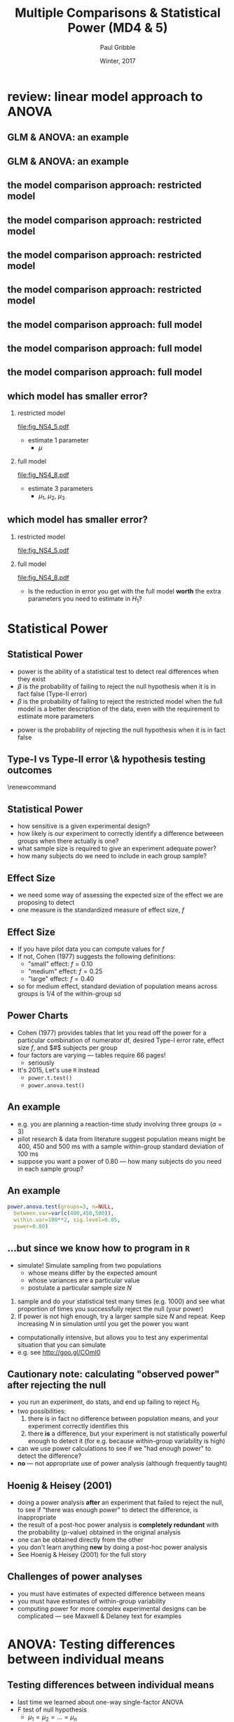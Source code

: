 #+STARTUP: showall beamer
#+TITLE:     Multiple Comparisons & Statistical Power (MD4 & 5)
#+AUTHOR:    Paul Gribble
#+EMAIL:     paul [at] gribblelab [dot] org
#+DATE:      Winter, 2017
#+OPTIONS: toc:nil num:nil email:nil TeX:t LaTeX:t H:2
#+LaTeX_CLASS: beamer
#+LATEX_CLASS_OPTIONS: [bigger]

* review: linear model approach to ANOVA

** GLM & ANOVA: an example
\begin{center}
\begin{tabular}{|c|c|c|}
\hline
G1 &G2 &G3\\
\hline
2.1 &6.3 &2.9\\
1.6 &6.4 &3.2\\
2.2 &5.5 &3.2\\
2.5 &5.6 &3.2\\
1.8 &6.2 &3.4\\
\hline
\multicolumn{3}{|c|}{means} \\
\hline
2.0 &6.0 &3.2\\
\hline
\end{tabular}
\end{center}

** GLM & ANOVA: an example
#+BEGIN_SRC R :results output graphics :exports results :file fig_NS4_1.pdf :width 3 :height 3
g1 <- c(2.1, 1.6, 2.2, 2.5, 1.8)
g2 <- c(6.3, 6.4, 5.5, 5.6, 6.2)
g3 <- c(2.9, 3.2, 3.2, 3.2, 3.4)
barplot(cbind(g1,g2,g3),beside=T, col="gray", space=c(0.25,1.25))
#+END_SRC

** the model comparison approach: restricted model
\vspace{-10mm}
#+BEGIN_SRC R :results output graphics :exports results :file fig_NS4_2.pdf :width 5 :height 4
g1 <- c(2.1, 1.6, 2.2, 2.5, 1.8)
g2 <- c(6.3, 6.4, 5.5, 5.6, 6.2)
g3 <- c(2.9, 3.2, 3.2, 3.2, 3.4)
gd <- c(g1,g2,g3)
gc <- c(rep("blue",5), rep("magenta",5), rep("red",5))
plot(1:15, gd, col=gc, xaxt="n", xlab="", ylab="data", ylim=c(0,8))
axis(1, at=c(3,8,13), labels=c("g1","g2","g3"))
#+END_SRC
\vspace{-10mm}
\begin{center}
$H_{0}: Y_{ij} &= \mu + \epsilon_{ij} \hspace{10mm} E_{r} = \sum \left( Y_{ij} - \bar{X} \right) ^{2}$
\end{center}

** the model comparison approach: restricted model
\vspace{-10mm}
#+BEGIN_SRC R :results output graphics :exports results :file fig_NS4_3.pdf :width 5 :height 4
g1 <- c(2.1, 1.6, 2.2, 2.5, 1.8)
g2 <- c(6.3, 6.4, 5.5, 5.6, 6.2)
g3 <- c(2.9, 3.2, 3.2, 3.2, 3.4)
gd <- c(g1,g2,g3)
gc <- c(rep("blue",5), rep("magenta",5), rep("red",5))
plot(1:15, gd, col=gc, xaxt="n", xlab="", ylab="data", ylim=c(0,8))
axis(1, at=c(3,8,13), labels=c("g1","g2","g3"))
gdm <- mean(gd)
lines(c(1,15),c(gdm,gdm),lwd=3,col="black")
#+END_SRC
\vspace{-10mm}
\begin{center}
$H_{0}: Y_{ij} &= \mu + \epsilon_{ij} \hspace{10mm} E_{r} = \sum \left( Y_{ij} - \bar{X} \right) ^{2}$
\end{center}

** the model comparison approach: restricted model
\vspace{-10mm}
#+BEGIN_SRC R :results output graphics :exports results :file fig_NS4_4.pdf :width 5 :height 4
g1 <- c(2.1, 1.6, 2.2, 2.5, 1.8)
g2 <- c(6.3, 6.4, 5.5, 5.6, 6.2)
g3 <- c(2.9, 3.2, 3.2, 3.2, 3.4)
gd <- c(g1,g2,g3)
gc <- c(rep("blue",5), rep("magenta",5), rep("red",5))
plot(1:15, gd, col=gc, xaxt="n", xlab="", ylab="data", ylim=c(0,8))
axis(1, at=c(3,8,13), labels=c("g1","g2","g3"))
gdm <- mean(gd)
lines(c(1,15),c(gdm,gdm),lwd=3,col="black")
text(8, mean(gd)-1.0, expression(bar(X)))
#+END_SRC
\vspace{-10mm}
\begin{center}
$H_{0}: Y_{ij} &= \mu + \epsilon_{ij} \hspace{10mm} E_{r} = \sum \left( Y_{ij} - \bar{X} \right) ^{2}$
\end{center}

** the model comparison approach: restricted model
\vspace{-10mm}
#+BEGIN_SRC R :results output graphics :exports results :file fig_NS4_5.pdf :width 5 :height 4
g1 <- c(2.1, 1.6, 2.2, 2.5, 1.8)
g2 <- c(6.3, 6.4, 5.5, 5.6, 6.2)
g3 <- c(2.9, 3.2, 3.2, 3.2, 3.4)
gd <- c(g1,g2,g3)
gc <- c(rep("blue",5), rep("magenta",5), rep("red",5))
plot(1:15, gd, col=gc, xaxt="n", xlab="", ylab="data", ylim=c(0,8))
axis(1, at=c(3,8,13), labels=c("g1","g2","g3"))
gdm <- mean(gd)
lines(c(1,15),c(gdm,gdm),lwd=3,col="black")
text(8, mean(gd)-1.0, expression(bar(X)))
for (i in 1:15) {
lines(c(i,i),c(gd[i],mean(gd)))
}
#+END_SRC
\vspace{-10mm}
\begin{center}
$H_{0}: Y_{ij} &= \mu + \epsilon_{ij} \hspace{10mm} E_{r} = \sum \left( Y_{ij} - \bar{X} \right) ^{2}$
\end{center}

** the model comparison approach: full model
\vspace{-10mm}
#+BEGIN_SRC R :results output graphics :exports results :file fig_NS4_6.pdf :width 5 :height 4
g1 <- c(2.1, 1.6, 2.2, 2.5, 1.8)
g2 <- c(6.3, 6.4, 5.5, 5.6, 6.2)
g3 <- c(2.9, 3.2, 3.2, 3.2, 3.4)
gd <- c(g1,g2,g3)
gc <- c(rep("blue",5), rep("magenta",5), rep("red",5))
plot(1:15, gd, col=gc, xaxt="n", xlab="", ylab="data", ylim=c(0,8))
axis(1, at=c(3,8,13), labels=c("g1","g2","g3"))
#+END_SRC
\vspace{-10mm}
\begin{center}
$H_{1}: Y_{ij} &= \mu_{j} + \epsilon_{ij} \hspace{10mm} E_{f} = \sum \left( Y_{ij} - \bar{X}_{j} \right) ^{2}$
\end{center}

** the model comparison approach: full model
\vspace{-10mm}
#+BEGIN_SRC R :results output graphics :exports results :file fig_NS4_7.pdf :width 5 :height 4
g1 <- c(2.1, 1.6, 2.2, 2.5, 1.8)
g2 <- c(6.3, 6.4, 5.5, 5.6, 6.2)
g3 <- c(2.9, 3.2, 3.2, 3.2, 3.4)
gd <- c(g1,g2,g3)
gc <- c(rep("blue",5), rep("magenta",5), rep("red",5))
plot(1:15, gd, col=gc, xaxt="n", xlab="", ylab="data", ylim=c(0,8))
axis(1, at=c(3,8,13), labels=c("g1","g2","g3"))
gdm <- sapply(list(g1,g2,g3),mean)
mycols = c("blue","purple","red")
for (i in 1:3) {
lines(((i-1)*5) + 1:5, rep(gdm[i],5),lwd=3,col=mycols[i])
}
text(5, gdm[1], expression(bar(X)[1]), pos=4)
text(10, gdm[2], expression(bar(X)[2]), pos=4)
text(11, gdm[3], expression(bar(X)[3]), pos=2)
#+END_SRC
\vspace{-10mm}
\begin{center}
$H_{1}: Y_{ij} &= \mu_{j} + \epsilon_{ij} \hspace{10mm} E_{f} = \sum \left( Y_{ij} - \bar{X}_{j} \right) ^{2}$
\end{center}

** the model comparison approach: full model
\vspace{-10mm}
#+BEGIN_SRC R :results output graphics :exports results :file fig_NS4_8.pdf :width 5 :height 4
g1 <- c(2.1, 1.6, 2.2, 2.5, 1.8)
g2 <- c(6.3, 6.4, 5.5, 5.6, 6.2)
g3 <- c(2.9, 3.2, 3.2, 3.2, 3.4)
gd <- c(g1,g2,g3)
gc <- c(rep("blue",5), rep("magenta",5), rep("red",5))
plot(1:15, gd, col=gc, xaxt="n", xlab="", ylab="data", ylim=c(0,8))
axis(1, at=c(3,8,13), labels=c("g1","g2","g3"))
gdm <- sapply(list(g1,g2,g3),mean)
mycols = c("blue","purple","red")
for (i in 1:3) {
lines(((i-1)*5) + 1:5, rep(gdm[i],5),lwd=3,col=mycols[i])
}
text(5, gdm[1], expression(bar(X)[1]), pos=4)
text(10, gdm[2], expression(bar(X)[2]), pos=4)
text(11, gdm[3], expression(bar(X)[3]), pos=2)
for (i in 1:3) {
for (j in 1:5) {
ii <- ((i-1)*5)+j
lines(c(ii,ii),c(gd[ii],gdm[i]), col=mycols[i])
}
}
#+END_SRC
\vspace{-10mm}
\begin{center}
$H_{1}: Y_{ij} &= \mu_{j} + \epsilon_{ij} \hspace{10mm} E_{f} = \sum \left( Y_{ij} - \bar{X}_{j} \right) ^{2}$
\end{center}

** which model has smaller error?
*** restricted model
    :PROPERTIES:
    :BEAMER_col: 0.6
    :END:
[[file:fig_NS4_5.pdf]]
- estimate 1 parameter
  - $\mu$
*** full model
    :PROPERTIES:
    :BEAMER_col: 0.6
    :END:
[[file:fig_NS4_8.pdf]]
- estimate 3 parameters
  - $\mu_{1}$, $\mu_{2}$, $\mu_{3}$

** which model has smaller error?
*** restricted model
    :PROPERTIES:
    :BEAMER_col: 0.5
    :END:
[[file:fig_NS4_5.pdf]]
*** full model
    :PROPERTIES:
    :BEAMER_col: 0.5
    :END:
[[file:fig_NS4_8.pdf]]
- Is the reduction in error you get with the full model *worth* the
  extra parameters you need to estimate in $H_{1}$?

* Statistical Power

** Statistical Power
- power is the ability of a statistical test to detect real
  differences when they exist
- $\beta$ is the probability of failing to reject the null hypothesis
  when it is in fact false (Type-II error)
- $\beta$ is the probability of failing to reject the restricted model
  when the full model is a better description of the data, even with
  the requirement to estimate more parameters
\begin{equation*}
\textrm{power} = 1 - \beta
\end{equation*}
- power is the probability of rejecting the null hypothesis when it is
  in fact false

** Type-I vs Type-II error \& hypothesis testing outcomes
\renewcommand\arraystretch{3}
\begin{tabular}{cc|c|c}
 & & \multicolumn{2}{c}{Reality}\\
 & & $H_{0}$ is true & $H_{1}$ is true \\
\hline \hline
{Research} &$H_{0}$ is true & Accurate ($1-\alpha)$ & Type-II error ($\beta$)\\
\cline{2-4}
 &$H_{1}$ is true & Type-I error ($\alpha$) & Accurate ($1-\beta$)\\
\hline
\end{tabular}

** Statistical Power
- how sensitive is a given experimental design?
- how likely is our experiment to correctly identify a difference
  betweeen groups when there actually is one?
- what sample size is required to give an experiment adequate power?
- how many subjects do we need to include in each group sample?

** Effect Size
- we need some way of assessing the expected size of the effect we are
  proposing to detect
- one measure is the standardized measure of effect size, $f$
\begin{eqnarray*}
f &= &\sigma_{m} / \sigma_{\epsilon} \\
\sigma_{m} &= &\sqrt{\frac{\sum (\mu_{j}-\mu)^{2}}{a}} = \sqrt{\frac{\sum \alpha_{j}^{2}}{a}} \\
\mu &= &\left( \sum_{j} \mu_{j} \right) / a \\
\sigma_{\epsilon} &= &\textrm{within-group standard deviation}
\end{eqnarray*}

** Effect Size
- If you have pilot data you can compute values for $f$
- If not, Cohen (1977) suggests the following definitions:
  - "small" effect: $f=0.10$
  - "medium" effect: $f=0.25$
  - "large" effect: $f=0.40$
- so for medium effect, standard deviation of population means across
  groups is $1/4$ of the within-group sd

** Power Charts
- Cohen (1977) provides tables that let you read off the power for a
  particular combination of numerator df, desired Type-I error rate,
  effect size $f$, and $#$ subjects per group
- four factors are varying --- tables require 66 pages!
  - seriously
- It's 2015, Let's use =R= instead
  - =power.t.test()=
  - =power.anova.test()=

** An example
- e.g. you are planning a reaction-time study involving three groups ($a=3$)
- pilot research & data from literature suggest population means might
  be 400, 450 and 500 ms with a sample within-group standard deviation
  of 100 ms
- suppose you want a power of 0.80 --- how many subjects do you need
  in each sample group?


** An example
#+BEGIN_SRC R :results output :exports both
power.anova.test(groups=3, n=NULL,
  between.var=var(c(400,450,500)),
  within.var=100**2, sig.level=0.05,
  power=0.80)
#+END_SRC

** ...but since we know how to program in =R=
- simulate! Simulate sampling from two populations
  - whose means differ by the expected amount
  - whose variances are a particular value
  - postulate a particular sample size $N$
2. sample and do your statistical test many times (e.g. 1000) and see what
   proportion of times you successfully reject the null (your power)
3. If power is not high enough, try a larger sample size $N$ and
   repeat. Keep increasing $N$ in simulation until you get the power
   you want
- computationally intensive, but allows you to test any experimental
  situation that you can simulate
- e.g. see [[http://goo.gl/COmI0][http://goo.gl/COmI0]]

** Cautionary note: calculating "observed power" after rejecting the null
- you run an experiment, do stats, and end up failing to reject $H_{0}$
- two possibilities:
  1. there is in fact no difference between population means, and your
     experiment correctly identifies this
  2. there *is* a difference, but your experiment is not statistically
     powerful enough to detect it (for e.g. because within-group
     variability is high)
- can we use power calculations to see if we "had enough power" to
  detect the difference?
- *no* --- not appropriate use of power analysis (although frequently taught)

** Hoenig & Heisey (2001)
- doing a power analysis *after* an experiment that failed to reject
  the null, to see if "there was enough power" to detect the
  difference, is inappropriate
- the result of a post-hoc power analysis is *completely redundant*
  with the probability (p-value) obtained in the original analysis
- one can be obtained directly from the other
- you don't learn anything *new* by doing a post-hoc power analysis
- See Hoenig & Heisey (2001) for the full story

** Challenges of power analyses
- you must have estimates of expected difference between means
- you must have estimates of within-group variability
- computing power for more complex experimental designs can be
  complicated --- see Maxwell & Delaney text for examples

* ANOVA: Testing differences between individual means

** Testing differences between individual means
- last time we learned about one-way single-factor ANOVA
- F test of null hypothesis
  - $\mu_{1} = \mu_{2} = ... = \mu_{n}$
- called the "omnibus test"
- omnibus test doesn't tell us /which/ means are different from each other
- it /does/ give us permission to start looking for differences
  between individual means

** Two kinds of multiple comparisons
planned comparisons
- *in advance of looking at your results* you know which groups you want to compare
- you are restricted to performing only certain comparisons
- the comparisons must be /orthogonal/ to each other
post-hoc comparisons
- *the results dictate which means you test* (you are /chasing the biggest differences/)
- you can test as many as you like (usually)
- few (if any) restrictions on the nature of the tests you can perform
- Type-I error is controlled for by making each test more conservative

** Model comparison approach
- recall the null hypothesis & restricted model:
\begin{eqnarray*}
H_{0} &: &\mu_{1} = \mu_{2} = \dots = \mu_{a}\\
Y_{ij} &= &\mu + \epsilon_{ij}
\end{eqnarray*}
- suppose we wanted to test a new hypothesis that only groups 1 and 2
  are equal and the rest are different
\begin{eqnarray*}
H_{0} &: &\mu_{1} = \mu_{2}\\
Y_{i1} &= &\mu^{*} + \epsilon_{i1}\\
Y_{i2} &= &\mu^{*} + \epsilon_{i2}\\
Y_{ij} &= &\mu_{j} + \epsilon_{ij}, \hspace{3mm} \textrm{for} \hspace{3mm} j=3,4,\dots,a
\end{eqnarray*}

** Model comparison approach
- just as before we can compare full and restricted models by
  computing sums of squared errors for each (see Maxwell & Delaney for
  details)
- just as before we end up with an F ratio:
\begin{eqnarray*}
F &= &\frac{(E_{R}-E_{F})/(df_{R}-df_{F})}{E_{F}/df_{F}} \\
E_{R}-E_{F} &= &\frac{n_{1} n_{2}}{n_{1}+n_{2}} \left( \bar{Y_{1}}-\bar{Y_{2}} \right)^{2} \\
df_{F} &= &N-a \\
df_{R} &= &N-(a-1) = N-a+1 \\
df_{R}-df_{F} &= &1
\end{eqnarray*}

** Model comparison approach
- after some more tedious algebra:
\begin{equation*}
F = \frac{n_{1}n_{2}\left( \bar{Y_{1}}-\bar{Y_{2}} \right)^{2}}{\left( n_{1}+n_{2} \right) MS_{W}}
\end{equation*}

- or for equal group sizes n:
\begin{equation*}
F = \frac{n\left( \bar{Y_{1}}-\bar{Y_{2}} \right)^{2}}{2 MS_{W}}
\end{equation*}

- $MS_{W}$ is mean-square "within" term (error term) from ANOVA output
- $df$ numerator = 1
- $df$ denominator is given in ANOVA output for $MS_{W}$ term

** Model comparison approach
- so what we have now is an F test for a full versus restricted model
- full model is as before (different mean for each group)
- restricted model has same mean for groups 1 and 2, and different
  means for the rest
- restricted model is less restricted than the original restricted
  model with a single parameter (the grand mean)
- but still more restricted than full model
\begin{equation*}
F = \frac{n\left( \bar{Y_{1}}-\bar{Y_{2}} \right)^{2}}{2 MS_{W}}
\end{equation*}

** Complex comparisons
- research questions often focus on pairwise comparisons
- sometimes you may have a hypothesis that concerns a difference
  involving more than 2 means
- e.g. 4 groups: is group 4 different than the average of the other three?
\begin{equation*}
H_{0}: \frac{1}{3}\left(\mu_{1}+\mu_{2}+\mu_{3}\right) = \mu_{4}
\end{equation*}
- we can rewrite this as:
\begin{equation*}
H_{0}: \frac{1}{3}\mu_{1} + \frac{1}{3}\mu_{2} + \frac{1}{3}\mu_{3} - \mu_{4} = 0
\end{equation*}

** Complex comparisons
\begin{equation*}
H_{0}: \frac{1}{3}\mu_{1} + \frac{1}{3}\mu_{2} + \frac{1}{3}\mu_{3} - \mu_{4} = 0
\end{equation*}
- this is just a linear combination of the 4 means so in general we can write:
\begin{equation*}
H_{0}: c_{1}\mu_{1} + c_{2}\mu_{2} + c_{3}\mu_{3} + c_{4}\mu_{4} = 0
\end{equation*}
\vspace{-3mm}
- $c_{1}$ through $c_{4}$ are coefficients chosen by the experimenter
  to test a hypothesis of interest
- simple pairwise comparison of mean 1 vs mean 2 would be:
\vspace{-5mm}
\begin{eqnarray*}
c_{1} &= &-1\\
c_{2} &= &+1\\
c_{3} &= &0\\
c_{4} &= &0
\end{eqnarray*}

** Complex comparisons
an expression of the form:
\begin{equation*}
H_{0}: c_{1}\mu_{1} + c_{2}\mu_{2} + c_{3}\mu_{3} + c_{4}\mu_{4}
\end{equation*}

is known as a "contrast" or a "complex comparison"
- linear combination of means in which /the coefficients add up to zero/
- in the general case of $a$ groups, we can write:
\begin{equation*}
\psi = \sum_{j=1}^{a} c_{j}\mu_{j}
\end{equation*}

** Complex comparisons
- our expression for the F test can be simplified (see M&D) to:
\begin{equation*}
F = \frac{\psi^{2}}{MS_{W}\sum_{j=1}^{a}\left(c_{j}^{2}/n_{j}\right)}
\end{equation*}
where
- $df$ denominator = 1
- $df$ numerator = $N-a$
\begin{equation*}
H_{0}: \psi = \sum_{j=1}^{a} c_{j}\mu_{j} = 0
\end{equation*}

** Complex comparisons
- some texts present contrasts not as F tests but as t-test
- when $df \hspace{1ex} \textrm{numerator} = 1$, t-test is just a special case of the F-test
\begin{eqnarray*}
t^{2} &= &F\\
t &= &\sqrt{F}
\end{eqnarray*}

** Testing more than one contrast
- how many contrasts can we test?
- two issues:
  1. orthogonality
  2. inflation of Type-I error
- is it permissible to perform multiple tests using an $\alpha$ level of 0.05?
  - better question: does it make sense to perform multiple tests and
    still assume that Type-I error rate remains at 0.05?
- does it matter if the contrasts were planned before the data were
  examined, or arrived at after looking at the data?

** How many contrasts?
- if $a=3$ there are 3 possible pairwise contrasts (=choose(3,2)=)
  - 1-2, 2-3 and 1-3
  - in addition there are an infinite $#$ of possible complex comparisons
- with an infinite \# contrasts, some information will be redundant
- new question: how many contrasts can be tested without introducing
  redundancy?

** Non-redundant contrasts
- are these three contrasts redundant?
\begin{eqnarray*}
\psi_{1} &= &\mu_{1}-\mu_{2} \\
\psi_{2} &= &\mu_{1}-\mu_{3} \\
\psi_{3} &= &\frac{1}{2}\left(\mu_{1}+\mu_{2}\right) - \mu_{3} \\
\end{eqnarray*}
- *yes*, because:
\begin{equation*}
\psi_{3} = \psi_{2} - \frac{1}{2}\psi_{1}
\end{equation*}
- value of $\psi_{3}$ is compelely determined if we already know
  $\psi_{1}$ and $\psi_{2}$

** Non-redundant contrasts
- in general with $a$ groups, there are $a-1$ contrasts without
  introducing redundancy
- mathematical concept for lack of redundancy is *orthogonality*
- two contrasts are *orthogonal* if:
\begin{eqnarray*}
\psi_{1} &= &\sum c_{1j}\mu_{j}\\
\psi_{2} &= &\sum c_{2j}\mu_{j}\\
\sum c_{1j}c_{2j} &= &0\\
\end{eqnarray*}
- or for unequal group sizes:
\begin{equation*}
\sum c_{1j}c_{2j}/n_{j} = 0
\end{equation*}

** Orthogonal contrasts
- e.g. what about 2 contrasts $c_{1}$ and $c_{2}$:
- $c_{11} = +1$, $c_{12} = -1$, $c_{13} = 0$
- $c_{21} = +1$, $c_{22} = 0$, $c_{23} = -1$
- orthogonality test: $\sum c_{1j}c_{2j}=0$
  - (1)(1) + (-1)(0) + (0)(-1) = 1 + 0 + 0 = 1
  - these 2 contrasts are *not* orthogonal

** Orthogonality
- who cares?
- primary implication: orthogonal contrasts provide non-overlapping
  information about how the groups differ
- formally: when two contrasts are orthogonal, then the two sample
  estimates $\psi_{1}$ and $\psi_{2}$ are statistically independent of
  one another
- each provides unique, non-overlapping information about group differences
- they are asking separate, different, distinct questions about the data

** Testing multiple comparisons
- suppose you have conducted an ANOVA on 4 groups
- suppose you want to test the following 3 contrasts:
\begin{eqnarray*}
\psi_{1} &= &\mu_{1}-\mu_{2} \\
\psi_{2} &= &\frac{1}{2}(\mu_{1}+\mu_{2})-\mu_{3} \\
\psi_{3} &= &\frac{1}{3}(\mu_{1}+\mu_{2}+\mu_{3})-\mu_{4}
\end{eqnarray*}
- are these orthogonal?
  - $\psi_{1}$: (+1.0)(-1.0)(+0.0)(+0.0)
  - $\psi_{2}$: (+0.5)(+0.5)(-1.0)(+0.0)
  - $\psi_{3}$: (+0.3)(+0.3)(+0.3)(-1.0)


* Controlling Type-I error rate

** Testing multiple comparisons
- if you test each of the three contrasts at $\alpha = 0.05$, what is
  the true Type-I error rate?
- greater than 0.05
- we are testing three contrasts *each* at the 0.05 level
- at first glance you might think true error rate should be $(3)(0.05)=0.15$
- close, but not quite right

** Testing multiple comparisons
- contrasts are independent events
- probabilities don't simply sum (see M&D text)
- Pr(at least one Type-I error) = 1 - Pr(no Type-I errors)
- = $1 - (1-\alpha)^{C}$
- $C$ is number of contrasts tested
- e.g. if $\alpha=0.05$, $C=3$, then $p = 0.143$
- if $C=10$, $p=0.40$ (*big*!)

** Testing multiple comparisons
#+BEGIN_SRC R :results output graphics :exports results :file fig_NS4_9.pdf :width 5 :height 4
c <- 1:100
p <- 1-(1-0.05)**c
plot(c,p,type="l", xlab="# comparisons at alpha=.05", ylab="Pr(Type-I error)")
abline(h=0.05, col="red", lty=2)
#+END_SRC


** Testing multiple comparisons
#+BEGIN_SRC R :results output graphics :exports results :file fig_NS4_10.pdf :width 5 :height 4
c <- 1:100
p <- 1-(1-0.05)**c
plot(c,p,type="l", xlab="# comparisons at alpha=.05", ylab="Pr(Type-I error)")
lines(c(13,13),c(0,.5),col="red",lty=2)
lines(c(0,13),c(.5,.5),col="red",lty=2)
text(13, .5, "at C=13, Pr(Type-I error) = 50%!!!", pos=4)
#+END_SRC

** Testing multiple comparisons
- is this a problem? Pr(Type-I error) > 0.05 ???
- M&D text discusses some different concepts:
1. error rate *per contrast* $\alpha_{PC}$
  - probability that a particular contrast will be falsely declared significant
2. experiment-wise error rate $\alpha_{EW}$
  - probability that one or more contrasts will be falsely declared
    significant in an experiment
3. family-wise error rate $\alpha_{FW}$
  - has to do with multiple factor experiments (more later in the course)

** Testing multiple comparisons
- In our example, $\alpha_{PC} = 0.05$
- experiment-wise error rate $\alpha_{EW} = 0.143$
- so which error rate should be controlled at the 0.05 level?
- this is an issue "about which reasonable people differ"
  - i.e. intelligent and informed people have different approaches
- M&D suggest controlling $\alpha_{EW}$ at the 0.05 level
- see chapter for an interesting discussion of the pros and cons of
  different approaches

** Methods of controlling $\alpha_{EW}$ at 0.05
- planned vs post-hoc comparisons
- 3 methods
  - Bonferroni, Tukey, Scheffe
- M&D have a flowchart (decision tree) to help you decide which
  procedure to use

** Planned vs Post-hoc contrasts
1. Planned Contrast
  - a contrast that an experimenter decided to test *prior to any
    examination of the data*
  - (i.e. the data do not influence your choice of which contrast(s) to test)
2. Post-Hoc Contrast
  - a contrast that an experimenter decided to test only after having
    looked at the data
  - i.e. a contrast "suggested by the data"
  - e.g. following large differences you observe in your dataset

** Planned vs Post-hoc contrasts
- why is this distinction important?
- If the contrast(s) to be tested are suggested by the data, e.g. the
  largest differences are tested
- the sampling distribution of "differences between *any* 2 means" has
  a very different distribution than the "largest difference between
  means"
- Type-I error rate ends up being inflated if you only test the
  largest differences in your dataset
- M&D have a nice discussion of this in the chapter
- we will show it in =R= using monte-carlo simulations

** Multiple Planned Comparisons
- The Bonferroni adjustment is remarkable simple
- compute the F statistic and p-value for each contrast, as usual
- then instead of comparing each p-value to $\alpha$ (e.g. 0.05),
  instead compare it to $\frac{\alpha}{C}$, where $C$ is the total
  number of contrasts you will be testing
- $\alpha$ gets lowered in proportion to the number of contrasts
- each contrast is therefore more conservative
- OK for small values of $C$ but overly conservative for large values of $C$

** Multiple Planned Comparisons
- Holm-Bonferroni method : [[https://en.wikipedia.org/wiki/Holm–Bonferroni_method]]
- less conservative than straight Bonferroni
- graded adjustment with larger corrections for less significant p-values
- check online for examples
- can use the =p.adjust()= function in *R*

** Multiple Planned Comparisons
- Keppel (and others) suggest a different approach
- you're allowed to test up to $a-1$ orthogonal planned contrasts
  without any adjustment of $\alpha$
- he argues that Bonferroni correction unfairly penalizes planned
  orthogonal contrasts
- if contrasts are planned, orthogonal and number $a-1$ or fewer, then
  because the set of contrasts is not data-driven, and do not overlap,
  then there should be no need to adjust $\alpha$ level
- overall $\alpha$ level should be no different than that for the
  omnibus F test

** Post Hoc Pairwise Comparisons
- Tukey's procedure allows you to perform tests of *all possible
  pairwise comparisons* in an experiment and still maintain
  $\alpha_{EW}=0.05$
- the =TukeyHSD()= function in =R= will do this for you
- Tukey procedure makes each pairwise test more conservative
- designed to take into account the idea that data-driven tests will
  involve higher Type-I error rates
- there are various modifications of Tukey's procedure when sample
  variances are unequal or when samples sizes are unequal (see M&D)

** Post Hoc Pairwise Comparions
- Scheffe method maintains $\alpha_{EW}$ at 0.05 when at least some of
  the contrasts to be tested are complex, and suggested by the data
  (post-hoc)
- see M&D text for a detailed description of the method
- Scheffe method is quite conservative
- see tables 5.4 & 5.5 for comparison between methods

** Other Procedures
- Dunnett's procedure
  - useful when one of the groups is considered a control and is
    involved in all contrasts
- Fisher's LSD (least significant difference)
- Newman-Keuls
- see M&D text for details about these other methods

** What should I do?
- decide which approach *you* think is most reasonable, given your
  data and your experimental design
- be ready to defend your approach to reviewers
- be ready to use a different approach if necessary
- what's the "culture" in your lab / field / journal?


* R Code
** R Code
- ANOVA using the =aov()= function in =R=
- computing =Fcomp= manually
- using =TukeyHSD()=
- monte-carlo simulations of multiple comparison Type-I error rates
  - planned vs pos-hoc comparisons
